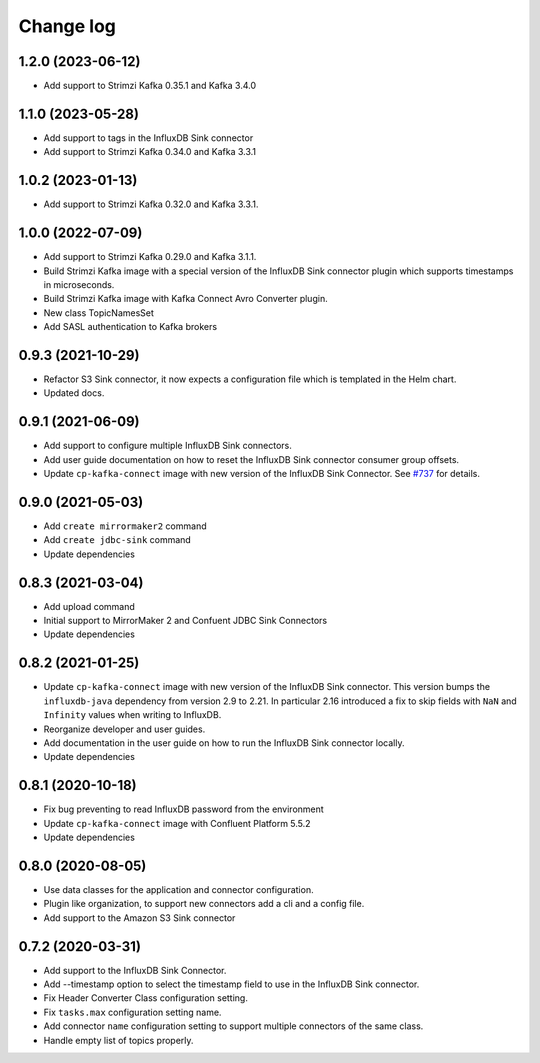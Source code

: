 ##########
Change log
##########

1.2.0 (2023-06-12)
==================

* Add support to Strimzi Kafka 0.35.1 and Kafka 3.4.0

1.1.0 (2023-05-28)
==================

* Add support to tags in the InfluxDB Sink connector
* Add support to Strimzi Kafka 0.34.0 and Kafka 3.3.1

1.0.2 (2023-01-13)
==================

* Add support to Strimzi Kafka 0.32.0 and Kafka 3.3.1.

1.0.0 (2022-07-09)
==================

* Add support to Strimzi Kafka 0.29.0 and Kafka 3.1.1.
* Build Strimzi Kafka image with a special version of the InfluxDB Sink connector plugin which supports timestamps in microseconds.
* Build Strimzi Kafka image with Kafka Connect Avro Converter plugin.
* New class TopicNamesSet
* Add SASL authentication to Kafka brokers

0.9.3 (2021-10-29)
==================

* Refactor S3 Sink connector, it now expects a configuration file which is templated in the Helm chart.
* Updated docs.

0.9.1 (2021-06-09)
==================

* Add support to configure multiple InfluxDB Sink connectors.
* Add user guide documentation on how to reset the InfluxDB Sink connector consumer group offsets.
* Update ``cp-kafka-connect`` image with new version of the InfluxDB Sink Connector. See `#737 <https://github.com/lensesio/stream-reactor/issues/737>`_ for details.

0.9.0 (2021-05-03)
==================

* Add ``create mirrormaker2`` command
* Add ``create jdbc-sink`` command
* Update dependencies


0.8.3 (2021-03-04)
==================

* Add upload command
* Initial support to MirrorMaker 2 and Confuent JDBC Sink Connectors
* Update dependencies

0.8.2 (2021-01-25)
==================

* Update ``cp-kafka-connect`` image with new version of the InfluxDB Sink connector. This version bumps the ``influxdb-java`` dependency from version 2.9 to 2.21. In particular 2.16 introduced a fix to skip fields with ``NaN`` and ``Infinity`` values when writing to InfluxDB.
* Reorganize developer and user guides.
* Add documentation in the user guide on how to run the InfluxDB Sink connector locally.
* Update dependencies

0.8.1 (2020-10-18)
==================

* Fix bug preventing to read InfluxDB password from the environment
* Update ``cp-kafka-connect`` image with Confluent Platform 5.5.2
* Update dependencies

0.8.0 (2020-08-05)
==================

* Use data classes for the application and connector configuration.
* Plugin like organization, to support new connectors add a cli and a config file.
* Add support to the Amazon S3 Sink connector

0.7.2 (2020-03-31)
==================

* Add support to the InfluxDB Sink Connector.
* Add --timestamp option to select the timestamp field to use in the InfluxDB Sink connector.
* Fix Header Converter Class configuration setting.
* Fix ``tasks.max`` configuration setting name.
* Add connector ``name`` configuration setting to support multiple connectors of the same class.
* Handle empty list of topics properly.
